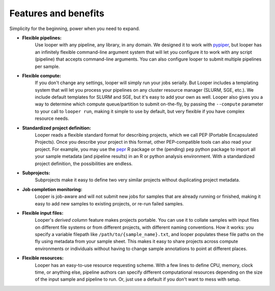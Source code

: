 
Features and benefits
******************************

Simplicity for the beginning, power when you need to expand.

- **Flexible pipelines:**  
	Use looper with any pipeline, any library, in any domain. We designed it to work with `pypiper <http://pypiper.readthedocs.io/>`_, but looper has an infinitely flexible command-line argument system that will let you configure it to work with  any script (pipeline) that accepts command-line arguments. You can also configure looper to submit multiple pipelines per sample.

- **Flexible compute:**  
	If you don't change any settings, looper will simply run your jobs serially. But Looper includes a templating system that will let you process your pipelines on any cluster resource manager (SLURM, SGE, etc.). We include default templates for SLURM and SGE, but it's easy to add your own as well. Looper also gives you a way to determine which compute queue/partition to submit on-the-fly, by passing the ``--compute`` parameter to your call to ``looper run``, making it simple to use by default, but very flexible if you have complex resource needs.

- **Standardized project definition:** 
	Looper reads a flexible standard format for describing projects, which we call PEP (Portable Encapsulated Projects). Once you describe your project in this format, other PEP-compatible tools can also read your project. For example, you may use the `pepr <https://github.com/pepkit/pepr>`_ R package or the (pending) ``pep`` python package to import all your sample metadata (and pipeline results) in an R or python analysis environment. With a standardized project definition, the possibilities are endless.

- **Subprojects:** 
	Subprojects make it easy to define two very similar projects without duplicating project metadata.

- **Job completion monitoring:**  
	Looper is job-aware and will not submit new jobs for samples that are already running or finished, making it easy to add new samples to existing projects, or re-run failed samples.

- **Flexible input files:** 
	Looper's *derived column* feature makes projects portable. You can use it to collate samples with input files on different file systems or from different projects, with different naming conventions. How it works: you specify a variable filepath like ``/path/to/{sample_name}.txt``, and looper populates these file paths on the fly using metadata from your sample sheet. This makes it easy to share projects across compute environments or individuals without having to change sample annotations to point at different places.

- **Flexible resources:**  
	Looper has an easy-to-use resource requesting scheme. With a few lines to define CPU, memory, clock time, or anything else, pipeline authors can specify different computational resources depending on the size of the input sample and pipeline to run. Or, just use a default if you don't want to mess with setup.
